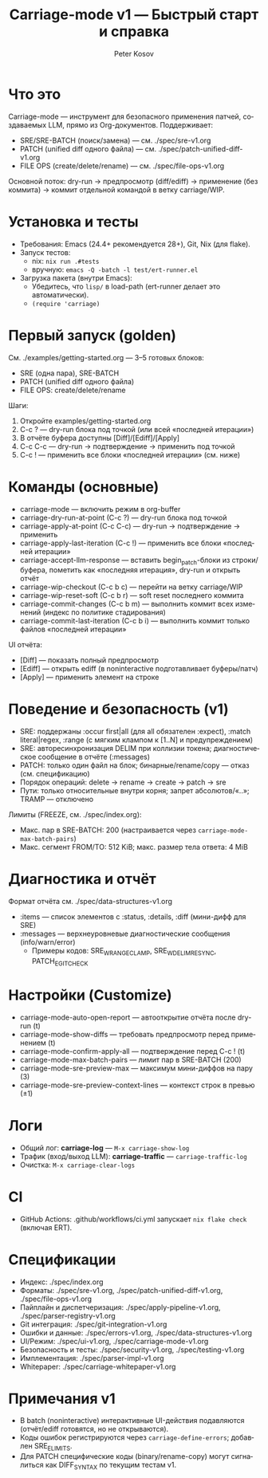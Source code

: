 #+title: Carriage-mode v1 — Быстрый старт и справка
#+author: Peter Kosov
#+language: ru
#+options: toc:2 num:nil

* Что это
Carriage-mode — инструмент для безопасного применения патчей, создаваемых LLM,
прямо из Org-документов. Поддерживает:
- SRE/SRE-BATCH (поиск/замена) — см. ./spec/sre-v1.org
- PATCH (unified diff одного файла) — см. ./spec/patch-unified-diff-v1.org
- FILE OPS (create/delete/rename) — см. ./spec/file-ops-v1.org

Основной поток: dry-run → предпросмотр (diff/ediff) → применение (без коммита) → коммит отдельной командой в ветку carriage/WIP.

* Установка и тесты
- Требования: Emacs (24.4+ рекомендуется 28+), Git, Nix (для flake).
- Запуск тестов:
  - nix: =nix run .#tests=
  - вручную: =emacs -Q -batch -l test/ert-runner.el=
- Загрузка пакета (внутри Emacs):
  - Убедитесь, что =lisp/= в load-path (ert-runner делает это автоматически).
  - =(require 'carriage)=

* Первый запуск (golden)
См. ./examples/getting-started.org — 3–5 готовых блоков:
- SRE (одна пара), SRE-BATCH
- PATCH (unified diff одного файла)
- FILE OPS: create/delete/rename

Шаги:
1) Откройте examples/getting-started.org
2) C-c ? — dry-run блока под точкой (или всей «последней итерации»)
3) В отчёте буфера доступны [Diff]/[Ediff]/[Apply]
4) C-c C-c — dry-run → подтверждение → применить под точкой
5) C-c ! — применить все блоки «последней итерации» (см. ниже)

* Команды (основные)
- carriage-mode — включить режим в org-buffer
- carriage-dry-run-at-point (C-c ?) — dry-run блока под точкой
- carriage-apply-at-point (C-c C-c) — dry-run → подтверждение → применить
- carriage-apply-last-iteration (C-c !) — применить все блоки «последней итерации»
- carriage-accept-llm-response — вставить begin_patch-блоки из строки/буфера, пометить как «последняя итерация», dry-run и открыть отчёт
- carriage-wip-checkout (C-c b c) — перейти на ветку carriage/WIP
- carriage-wip-reset-soft (C-c b r) — soft reset последнего коммита
- carriage-commit-changes (C-c b m) — выполнить коммит всех изменений (индекс по политике стадирования)
- carriage-commit-last-iteration (C-c b i) — выполнить коммит только файлов «последней итерации»

UI отчёта:
- [Diff] — показать полный предпросмотр
- [Ediff] — открыть ediff (в noninteractive подготавливает буферы/патч)
- [Apply] — применить элемент на строке

* Поведение и безопасность (v1)
- SRE: поддержаны :occur first|all (для all обязателен :expect), :match literal|regex, :range (с мягким клампом к [1..N] и предупреждением)
- SRE: авторесинхронизация DELIM при коллизии токена; диагностическое сообщение в отчёте (:messages)
- PATCH: только один файл на блок; бинарные/rename/copy — отказ (см. спецификацию)
- Порядок операций: delete → rename → create → patch → sre
- Пути: только относительные внутри корня; запрет абсолютов/«..»; TRAMP — отключено

Лимиты (FREEZE, см. ./spec/index.org):
- Макс. пар в SRE-BATCH: 200 (настраивается через =carriage-mode-max-batch-pairs=)
- Макс. сегмент FROM/TO: 512 KiB; макс. размер тела ответа: 4 MiB

* Диагностика и отчёт
Формат отчёта см. ./spec/data-structures-v1.org
- :items — список элементов с :status, :details, :diff (мини-дифф для SRE)
- :messages — верхнеуровневые диагностические сообщения (info/warn/error)
  - Примеры кодов: SRE_W_RANGE_CLAMP, SRE_W_DELIM_RESYNC, PATCH_E_GIT_CHECK

* Настройки (Customize)
- carriage-mode-auto-open-report — автооткрытие отчёта после dry-run (t)
- carriage-mode-show-diffs — требовать предпросмотр перед применением (t)
- carriage-mode-confirm-apply-all — подтверждение перед C-c ! (t)
- carriage-mode-max-batch-pairs — лимит пар в SRE-BATCH (200)
- carriage-mode-sre-preview-max — максимум мини-диффов на пару (3)
- carriage-mode-sre-preview-context-lines — контекст строк в превью (±1)

* Логи
- Общий лог: *carriage-log* — =M-x carriage-show-log=
- Трафик (вход/выход LLM): *carriage-traffic* — =carriage-traffic-log=
- Очистка: =M-x carriage-clear-logs=

* CI
- GitHub Actions: .github/workflows/ci.yml запускает =nix flake check= (включая ERT).

* Спецификации
- Индекс: ./spec/index.org
- Форматы: ./spec/sre-v1.org, ./spec/patch-unified-diff-v1.org, ./spec/file-ops-v1.org
- Пайплайн и диспетчеризация: ./spec/apply-pipeline-v1.org, ./spec/parser-registry-v1.org
- Git интеграция: ./spec/git-integration-v1.org
- Ошибки и данные: ./spec/errors-v1.org, ./spec/data-structures-v1.org
- UI/Режим: ./spec/ui-v1.org, ./spec/carriage-mode-v1.org
- Безопасность и тесты: ./spec/security-v1.org, ./spec/testing-v1.org
- Имплементация: ./spec/parser-impl-v1.org
- Whitepaper: ./spec/carriage-whitepaper-v1.org

* Примечания v1
- В batch (noninteractive) интерактивные UI-действия подавляются (отчёт/ediff готовятся, но не открываются).
- Коды ошибок регистрируются через =carriage-define-errors=; добавлен SRE_E_LIMITS.
- Для PATCH специфические коды (binary/rename-copy) могут сигналиться как DIFF_SYNTAX по текущим тестам v1.

